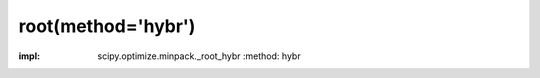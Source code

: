 .. _optimize.root-hybr:

root(method='hybr')
----------------------------------

.. scipy-optimize:function:: scipy.optimize.root
:impl: scipy.optimize.minpack._root_hybr
       :method: hybr
